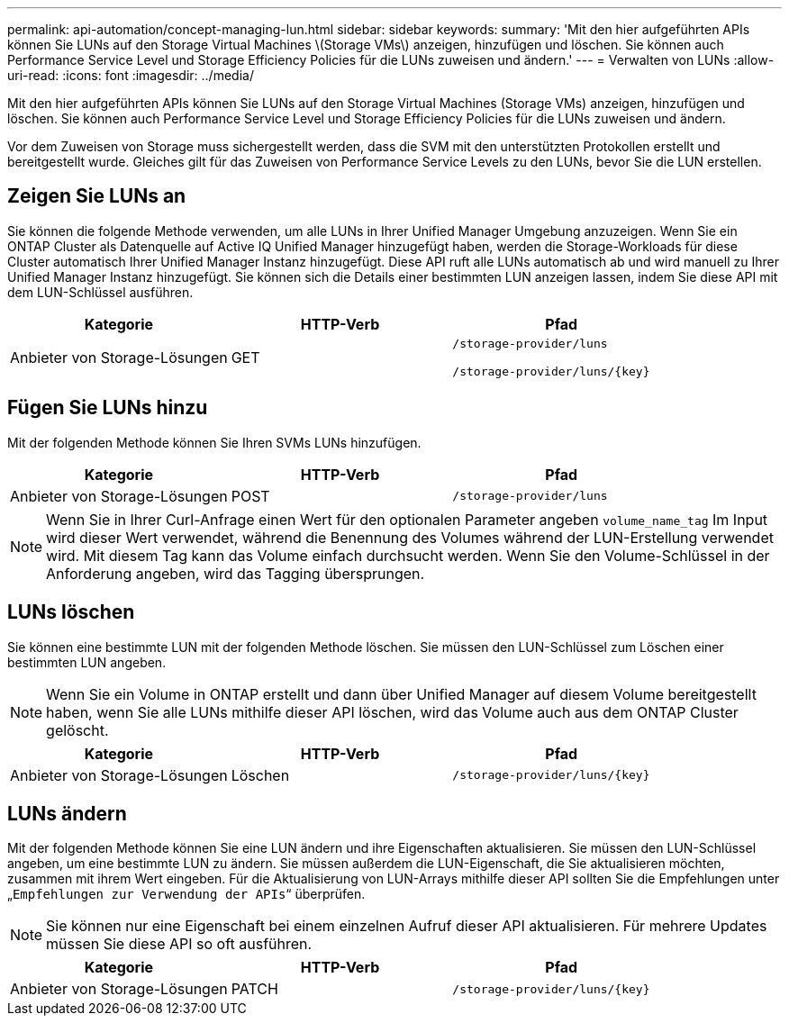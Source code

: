 ---
permalink: api-automation/concept-managing-lun.html 
sidebar: sidebar 
keywords:  
summary: 'Mit den hier aufgeführten APIs können Sie LUNs auf den Storage Virtual Machines \(Storage VMs\) anzeigen, hinzufügen und löschen. Sie können auch Performance Service Level und Storage Efficiency Policies für die LUNs zuweisen und ändern.' 
---
= Verwalten von LUNs
:allow-uri-read: 
:icons: font
:imagesdir: ../media/


[role="lead"]
Mit den hier aufgeführten APIs können Sie LUNs auf den Storage Virtual Machines (Storage VMs) anzeigen, hinzufügen und löschen. Sie können auch Performance Service Level und Storage Efficiency Policies für die LUNs zuweisen und ändern.

Vor dem Zuweisen von Storage muss sichergestellt werden, dass die SVM mit den unterstützten Protokollen erstellt und bereitgestellt wurde. Gleiches gilt für das Zuweisen von Performance Service Levels zu den LUNs, bevor Sie die LUN erstellen.



== Zeigen Sie LUNs an

Sie können die folgende Methode verwenden, um alle LUNs in Ihrer Unified Manager Umgebung anzuzeigen. Wenn Sie ein ONTAP Cluster als Datenquelle auf Active IQ Unified Manager hinzugefügt haben, werden die Storage-Workloads für diese Cluster automatisch Ihrer Unified Manager Instanz hinzugefügt. Diese API ruft alle LUNs automatisch ab und wird manuell zu Ihrer Unified Manager Instanz hinzugefügt. Sie können sich die Details einer bestimmten LUN anzeigen lassen, indem Sie diese API mit dem LUN-Schlüssel ausführen.

[cols="1a,1a,1a"]
|===
| Kategorie | HTTP-Verb | Pfad 


 a| 
Anbieter von Storage-Lösungen
 a| 
GET
 a| 
`/storage-provider/luns`

`+/storage-provider/luns/{key}+`

|===


== Fügen Sie LUNs hinzu

Mit der folgenden Methode können Sie Ihren SVMs LUNs hinzufügen.

[cols="1a,1a,1a"]
|===
| Kategorie | HTTP-Verb | Pfad 


 a| 
Anbieter von Storage-Lösungen
 a| 
POST
 a| 
`/storage-provider/luns`

|===
[NOTE]
====
Wenn Sie in Ihrer Curl-Anfrage einen Wert für den optionalen Parameter angeben `volume_name_tag` Im Input wird dieser Wert verwendet, während die Benennung des Volumes während der LUN-Erstellung verwendet wird. Mit diesem Tag kann das Volume einfach durchsucht werden. Wenn Sie den Volume-Schlüssel in der Anforderung angeben, wird das Tagging übersprungen.

====


== LUNs löschen

Sie können eine bestimmte LUN mit der folgenden Methode löschen. Sie müssen den LUN-Schlüssel zum Löschen einer bestimmten LUN angeben.

[NOTE]
====
Wenn Sie ein Volume in ONTAP erstellt und dann über Unified Manager auf diesem Volume bereitgestellt haben, wenn Sie alle LUNs mithilfe dieser API löschen, wird das Volume auch aus dem ONTAP Cluster gelöscht.

====
[cols="1a,1a,1a"]
|===
| Kategorie | HTTP-Verb | Pfad 


 a| 
Anbieter von Storage-Lösungen
 a| 
Löschen
 a| 
`+/storage-provider/luns/{key}+`

|===


== LUNs ändern

Mit der folgenden Methode können Sie eine LUN ändern und ihre Eigenschaften aktualisieren. Sie müssen den LUN-Schlüssel angeben, um eine bestimmte LUN zu ändern. Sie müssen außerdem die LUN-Eigenschaft, die Sie aktualisieren möchten, zusammen mit ihrem Wert eingeben. Für die Aktualisierung von LUN-Arrays mithilfe dieser API sollten Sie die Empfehlungen unter „`Empfehlungen zur Verwendung der APIs`“ überprüfen.

[NOTE]
====
Sie können nur eine Eigenschaft bei einem einzelnen Aufruf dieser API aktualisieren. Für mehrere Updates müssen Sie diese API so oft ausführen.

====
[cols="1a,1a,1a"]
|===
| Kategorie | HTTP-Verb | Pfad 


 a| 
Anbieter von Storage-Lösungen
 a| 
PATCH
 a| 
`+/storage-provider/luns/{key}+`

|===